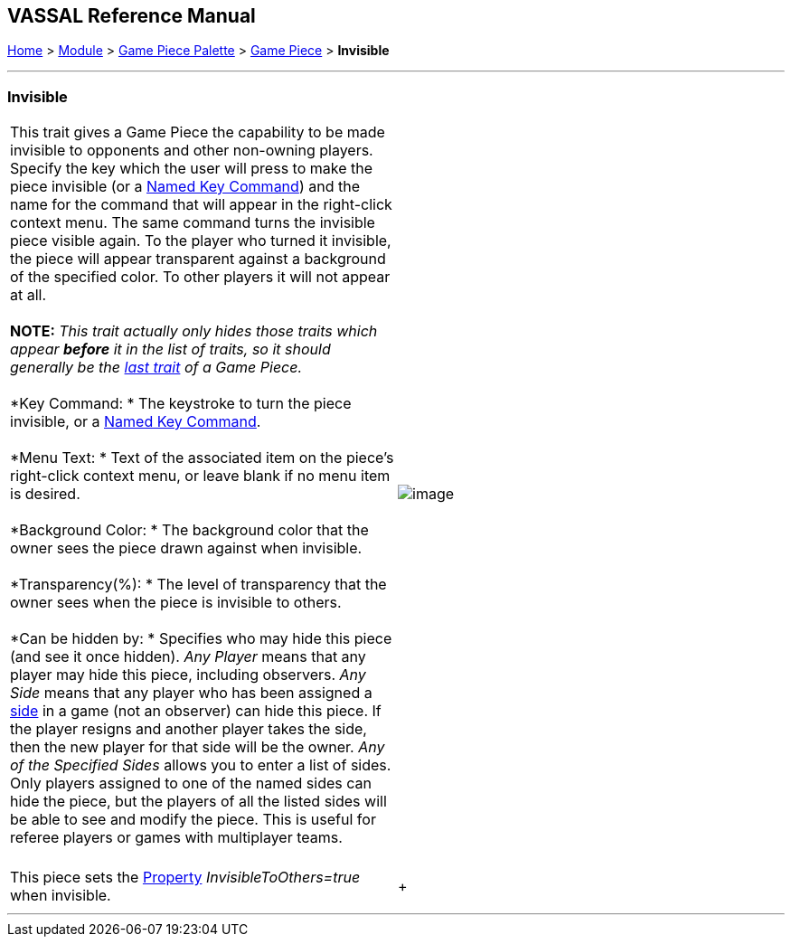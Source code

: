 == VASSAL Reference Manual
[#top]

[.small]#<<index.adoc#toc,Home>> > <<GameModule.adoc#top,Module>> > <<PieceWindow.adoc#top,Game Piece Palette>># [.small]#> <<GamePiece.adoc#top,Game Piece>># [.small]#> *Invisible*# +

'''''

=== Invisible +

[cols=",",]
|=======================================================================================================================================================================================================================================================================================================================================================================================================================================================================================================================================================================================================================================================================================================================================
|This trait gives a Game Piece the capability to be made invisible to opponents and other non-owning players. Specify the key which the user will press to make the piece invisible (or a <<NamedKeyCommand.adoc#top,Named Key Command>>) and the name for the command that will appear in the right-click context menu. The same command turns the invisible piece visible again. To the player who turned it invisible, the piece will appear transparent against a background of the specified color. To other players it will not appear at all. +
 +
*NOTE:*  _This trait actually only hides those traits which appear *before* it in the list of traits, so it should generally be the link:GamePiece.htm#TraitOrder[last trait] of a Game Piece._ +
 +
*Key Command: * The keystroke to turn the piece invisible, or a <<NamedKeyCommand.adoc#top,Named Key Command>>. +
 +
*Menu Text: * Text of the associated item on the piece's right-click context menu, or leave blank if no menu item is desired. +
 +
*Background Color: * The background color that the owner sees the piece drawn against when invisible. +
 +
*Transparency(%): * The level of transparency that the owner sees when the piece is invisible to others. +
 +
*Can be hidden by: * Specifies who may hide this piece (and see it once hidden). _Any Player_ means that any player may hide this piece, including observers. _Any Side_ means that any player who has been assigned a link:GameModule.htm#Definition_of_Player_Sides[side] in a game (not an observer) can hide this piece. If the player resigns and another player takes the side, then the new player for that side will be the owner. _Any of the Specified Sides_ allows you to enter a list of sides. Only players assigned to one of the named sides can hide the piece, but the players of all the listed sides will be able to see and modify the piece. This is useful for referee players or games with multiplayer teams. +
 + |image:images/Hideable.png[image] +
|This piece sets the <<Properties.adoc#top,Property>> _InvisibleToOthers=true_ when invisible. + | +
|=======================================================================================================================================================================================================================================================================================================================================================================================================================================================================================================================================================================================================================================================================================================================================

'''''
